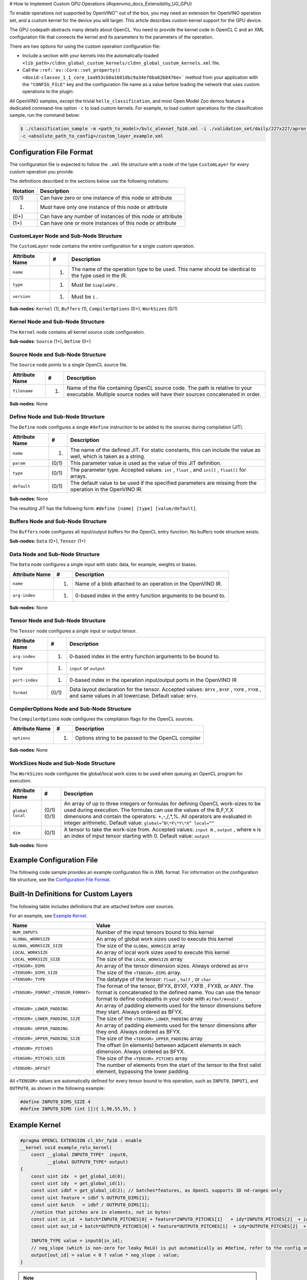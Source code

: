 # How to Implement Custom GPU Operations {#openvino_docs_Extensibility_UG_GPU}


.. meta::
   :description: Learn the details of custom kernel support for the GPU device to 
                 enable operations not supported by OpenVINO.


To enable operations not supported by OpenVINO™ out of the box, you may need an extension for OpenVINO operation set, and a custom kernel for the device you will target. This article describes custom kernel support for the GPU device.

The GPU codepath abstracts many details about OpenCL. You need to provide the kernel code in OpenCL C and an XML configuration file that connects the kernel and its parameters to the parameters of the operation.

There are two options for using the custom operation configuration file:

* Include a section with your kernels into the automatically-loaded ``<lib_path>/cldnn_global_custom_kernels/cldnn_global_custom_kernels.xml`` file.
* Call the ``:ref:`ov::Core::set_property() <doxid-classov_1_1_core_1aa953cb0a1601dbc9a34ef6ba82b8476e>``` method from your application with the ``"CONFIG_FILE"`` key and the configuration file name as a value before loading the network that uses custom operations to the plugin:

.. tab-set::

   .. tab-item:: Python
      :sync: py
 
      .. doxygensnippet:: docs/snippets/gpu/custom_kernels_api.py
        :language: python
        :fragment: [part0]

   .. tab-item:: C++
      :sync: cpp
 
      .. doxygensnippet:: docs/snippets/gpu/custom_kernels_api.cpp
        :language: cpp
        :fragment: [part0]


All OpenVINO samples, except the trivial ``hello_classification``, and most Open Model Zoo demos
feature a dedicated command-line option ``-c`` to load custom kernels. For example, to load custom operations for the classification sample, run the command below:

.. code-block:: cpp

   $ ./classification_sample -m <path_to_model>/bvlc_alexnet_fp16.xml -i ./validation_set/daily/227x227/apron.bmp -d GPU
   -c <absolute_path_to_config>/custom_layer_example.xml

.. _config-file-format: 

Configuration File Format
######################### 

The configuration file is expected to follow the ``.xml`` file structure
with a node of the type ``CustomLayer`` for every custom operation you provide.

The definitions described in the sections below use the following notations:

.. list-table::
    :header-rows: 1

    * - Notation
      - Description
    * - (0/1)
      - Can have zero or one instance of this node or attribute
    * - (1)
      - Must have only one instance of this node or attribute
    * - (0+)
      - Can have any number of instances of this node or attribute
    * - (1+)
      - Can have one or more instances of this node or attribute

CustomLayer Node and Sub-Node Structure
+++++++++++++++++++++++++++++++++++++++

The ``CustomLayer`` node contains the entire configuration for a single custom operation.

.. list-table::
    :header-rows: 1

    * - Attribute Name
      - #
      - Description
    * - ``name``
      - (1)
      - The name of the operation type to be used. This name should be identical to the type used in the IR.
    * - ``type``
      - (1)
      - Must be ``SimpleGPU`` .
    * - ``version``
      - (1)
      - Must be ``1`` .

**Sub-nodes**: ``Kernel`` (1), ``Buffers`` (1), ``CompilerOptions`` (0+),
``WorkSizes`` (0/1)

Kernel Node and Sub-Node Structure
++++++++++++++++++++++++++++++++++

The ``Kernel`` node contains all kernel source code configuration.

**Sub-nodes**: ``Source`` (1+), ``Define`` (0+)

Source Node and Sub-Node Structure
++++++++++++++++++++++++++++++++++

The ``Source`` node points to a single OpenCL source file.

.. list-table::
    :header-rows: 1

    * - Attribute Name
      - #
      - Description
    * - ``filename``
      - (1)
      - Name of the file containing OpenCL source code. The path is relative to your executable. Multiple source nodes will have their sources concatenated in order.

**Sub-nodes**: None

Define Node and Sub-Node Structure
++++++++++++++++++++++++++++++++++

The ``Define`` node configures a single ``#define`` instruction to be added to
the sources during compilation (JIT).

.. list-table::
    :header-rows: 1

    * - Attribute Name
      - #
      - Description
    * - ``name``
      - (1)
      - The name of the defined JIT. For static constants, this can include the value as well, which is taken as a string.
    * - ``param``
      - (0/1)
      - This parameter value is used as the value of this JIT definition.
    * - ``type``
      - (0/1)
      - The parameter type. Accepted values: ``int`` , ``float`` , and ``int[]`` , ``float[]`` for arrays.
    * - ``default``
      - (0/1)
      - The default value to be used if the specified parameters are missing from the operation in the OpenVINO IR.

**Sub-nodes:** None

The resulting JIT has the following form:
``#define [name] [type] [value/default]``.

Buffers Node and Sub-Node Structure
+++++++++++++++++++++++++++++++++++

The ``Buffers`` node configures all input/output buffers for the OpenCL entry
function. No buffers node structure exists.

**Sub-nodes:** ``Data`` (0+), ``Tensor`` (1+)

Data Node and Sub-Node Structure
++++++++++++++++++++++++++++++++

The ``Data`` node configures a single input with static data, for example,
weights or biases.

.. list-table::
    :header-rows: 1

    * - Attribute Name
      - #
      - Description
    * - ``name``
      - (1)
      - Name of a blob attached to an operation in the OpenVINO IR.
    * - ``arg-index``
      - (1)
      - 0-based index in the entry function arguments to be bound to.


**Sub-nodes**: None

Tensor Node and Sub-Node Structure
++++++++++++++++++++++++++++++++++

The ``Tensor`` node configures a single input or output tensor.

.. list-table::
    :header-rows: 1

    * - Attribute Name
      - #
      - Description
    * - ``arg-index``
      - (1)
      - 0-based index in the entry function arguments to be bound to.
    * - ``type``
      - (1)
      - ``input`` or ``output``
    * - ``port-index``
      - (1)
      - 0-based index in the operation input/output ports in the OpenVINO IR
    * - ``format``
      - (0/1)
      - Data layout declaration for the tensor. Accepted values: ``BFYX`` , ``BYXF`` , ``YXFB`` , ``FYXB`` , and same values in all lowercase. Default value: ``BFYX``.

CompilerOptions Node and Sub-Node Structure
+++++++++++++++++++++++++++++++++++++++++++

The ``CompilerOptions`` node configures the compilation flags for the OpenCL
sources.

.. list-table::
    :header-rows: 1

    * - Attribute Name
      - #
      - Description
    * - ``options``
      - (1)
      - Options string to be passed to the OpenCL compiler

**Sub-nodes**: None

WorkSizes Node and Sub-Node Structure
+++++++++++++++++++++++++++++++++++++

The ``WorkSizes`` node configures the global/local work sizes to be used when
queuing an OpenCL program for execution.

.. list-table::
    :header-rows: 1

    * - Attribute Name
      - #
      - Description
    * - ``global`` ``local``
      - (0/1) (0/1)
      - An array of up to three integers or formulas for defining OpenCL work-sizes to be used during execution. The formulas can use the values of the B,F,Y,X dimensions and contain the operators: +,-,/,\*,%. All operators are evaluated in integer arithmetic. Default value: ``global=”B\*F\*Y\*X” local=””``
    * - ``dim``
      - (0/1)
      - A tensor to take the work-size from. Accepted values: ``input N`` , ``output`` , where ``N`` is an index of input tensor starting with 0. Default value: ``output``

**Sub-nodes**: None

Example Configuration File
##########################

The following code sample provides an example configuration file in XML
format. For information on the configuration file structure, see the `Configuration File Format <#config-file-format>`__.

.. code-block:: xml
   :force:

   <CustomLayer name="ReLU" type="SimpleGPU" version="1">
     <Kernel entry="example_relu_kernel">
       <Source filename="custom_layer_kernel.cl"/>
       <Define name="neg_slope" type="float" param="negative_slope" default="0.0"/>
     </Kernel>
     <Buffers>
       <Tensor arg-index="0" type="input" port-index="0" format="BFYX"/>
       <Tensor arg-index="1" type="output" port-index="0" format="BFYX"/>
     </Buffers>
     <CompilerOptions options="-cl-mad-enable"/>
     <WorkSizes global="X,Y,B*F"/>
   </CustomLayer>


Built-In Definitions for Custom Layers
######################################

The following table includes definitions that are attached before
user sources.

For an example, see `Example Kernel <#example-kernel>`__.

.. list-table::
    :header-rows: 1

    * - Name
      - Value
    * - ``NUM_INPUTS``
      - Number of the input tensors bound to this kernel
    * - ``GLOBAL_WORKSIZE``
      - An array of global work sizes used to execute this kernel
    * - ``GLOBAL_WORKSIZE_SIZE``
      - The size of the ``GLOBAL_WORKSIZE`` array
    * - ``LOCAL_WORKSIZE``
      - An array of local work sizes used to execute this kernel
    * - ``LOCAL_WORKSIZE_SIZE``
      - The size of the ``LOCAL_WORKSIZE`` array
    * - ``<TENSOR>_DIMS``
      - An array of the tensor dimension sizes. Always ordered as ``BFYX``
    * - ``<TENSOR>_DIMS_SIZE``
      - The size of the ``<TENSOR>_DIMS`` array.
    * - ``<TENSOR>_TYPE``
      - The datatype of the tensor: ``float`` , ``half`` , or ``char``
    * - ``<TENSOR>_FORMAT_<TENSOR_FORMAT>``
      - The format of the tensor, BFYX, BYXF, YXFB , FYXB, or ANY. The format is concatenated to the defined name. You can use the tensor format to define codepaths in your code with ``#ifdef/#endif`` .
    * - ``<TENSOR>_LOWER_PADDING``
      - An array of padding elements used for the tensor dimensions before they start. Always ordered as BFYX.
    * - ``<TENSOR>_LOWER_PADDING_SIZE``
      - The size of the ``<TENSOR>_LOWER_PADDING`` array
    * - ``<TENSOR>_UPPER_PADDING``
      - An array of padding elements used for the tensor dimensions after they end. Always ordered as BFYX.
    * - ``<TENSOR>_UPPER_PADDING_SIZE``
      - The size of the ``<TENSOR>_UPPER_PADDING`` array
    * - ``<TENSOR>_PITCHES``
      - The offset (in elements) between adjacent elements in each dimension. Always ordered as BFYX.
    * - ``<TENSOR>_PITCHES_SIZE``
      - The size of the ``<TENSOR>_PITCHES`` array
    * - ``<TENSOR>_OFFSET``
      - The number of elements from the start of the tensor to the first valid element, bypassing the lower padding.

All ``<TENSOR>`` values are automatically defined for every tensor
bound to this operation, such as ``INPUT0``, ``INPUT1``, and ``OUTPUT0``, as shown
in the following example:

.. code-block:: c

   #define INPUT0_DIMS_SIZE 4
   #define INPUT0_DIMS (int []){ 1,96,55,55, }

.. _example-kernel:

Example Kernel
##############

.. code-block:: c

   #pragma OPENCL EXTENSION cl_khr_fp16 : enable
   __kernel void example_relu_kernel(
       const __global INPUT0_TYPE*  input0,
             __global OUTPUT0_TYPE* output)
   {
       const uint idx  = get_global_id(0);
       const uint idy  = get_global_id(1);
       const uint idbf = get_global_id(2); // batches*features, as OpenCL supports 3D nd-ranges only
       const uint feature = idbf % OUTPUT0_DIMS[1];
       const uint batch   = idbf / OUTPUT0_DIMS[1];
       //notice that pitches are in elements, not in bytes!
       const uint in_id  = batch*INPUT0_PITCHES[0] + feature*INPUT0_PITCHES[1]   + idy*INPUT0_PITCHES[2]  + idx*INPUT0_PITCHES[3]  + INPUT0_OFFSET;
       const uint out_id = batch*OUTPUT0_PITCHES[0] + feature*OUTPUT0_PITCHES[1]  + idy*OUTPUT0_PITCHES[2]  + idx*OUTPUT0_PITCHES[3]  + OUTPUT0_OFFSET;

       INPUT0_TYPE value = input0[in_id];
       // neg_slope (which is non-zero for leaky ReLU) is put automatically as #define, refer to the config xml
       output[out_id] = value < 0 ? value * neg_slope : value;
   }

.. _debugging-tips:

.. note:: 
   As described in the previous section, all items such as the ``INPUT0_TYPE`` are actually defined as OpenCL (pre-)compiler inputs by OpenVINO for efficiency reasons. See the `Debugging Tips <#debugging-tips>`__ below for information on debugging the results.

Debugging Tips
##############

**Using ``printf`` in the OpenCL™ Kernels**.
To debug the specific values, use ``printf`` in your kernels.
However, be careful not to output excessively, which
could generate too much data. The ``printf`` output is typical, so
your output can be truncated to fit the buffer. Also, because of
buffering, you actually get an entire buffer of output when the
execution ends.

For more information, refer to the `printf Function <https://www.khronos.org/registry/OpenCL/sdk/1.2/docs/man/xhtml/printfFunction.html>`__.


